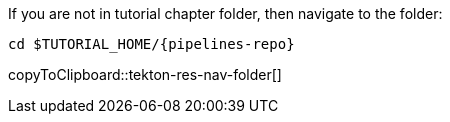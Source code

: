 If you are not in tutorial chapter folder, then navigate to the folder:

[#tekton-res-nav-folder]
[source,bash,subs="+macros,+attributes"]
----
cd pass:[$TUTORIAL_HOME]/{pipelines-repo}
----
copyToClipboard::tekton-res-nav-folder[]